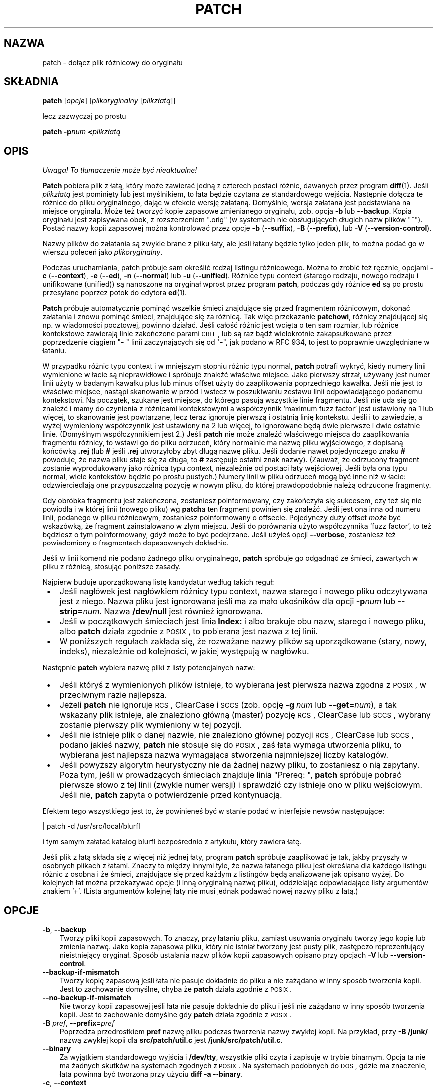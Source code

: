 .\" 1999 PTM Przemek Borys
.\" aktualizacja PTM/WK/2001-I, wg patch.man P.Eggerta do wersji 2.5.4 (1998)
.\" -*- nroff -*-
.de Id
.ds Dt \\$4
..
.Id $Id: patch.1,v 1.7 2001/04/29 08:30:02 wojtek2 Exp $
.ds = \-\^\-
.de Sp
.if t .sp .3
.if n .sp
..
.ds L" ""
.ds R" ""
.ds L' '
.ds R' '
.TH PATCH 1 "21 marca 1998" GNU
.SH NAZWA
patch - dołącz plik różnicowy do oryginału
.SH SKŁADNIA
.B patch
.RI [ opcje ]
.RI [ plikoryginalny
.RI [ plikzłatą ]]
.sp
lecz zazwyczaj po prostu
.sp
.BI "patch \-p" "num"
.BI < plikzłatą
.SH OPIS
\fI Uwaga! To tłumaczenie może być nieaktualne!\fP
.PP
.B Patch
pobiera plik z łatą, który może zawierać jedną z czterech postaci różnic,
dawanych przez program
.BR diff (1).
Jeśli
.I plikzłatą
jest pominięty lub jest myślnikiem, to łata będzie czytana ze standardowego
wejścia.
Następnie dołącza te różnice do pliku oryginalnego, dając w efekcie wersję
załataną. Domyślnie, wersja załatana jest podstawiana na miejsce oryginału.
Może też tworzyć kopie zapasowe zmienianego oryginału, zob. opcja
.B \-b
lub
.BR \*=backup .
Kopia oryginału jest zapisywana obok, z rozszerzeniem \*(L".orig\*(R" 
(w systemach nie obsługujących długich nazw plików \*(L"~\*(R").
Postać nazwy kopii zapasowej można kontrolować przez opcje
\fB\-b\fP (\fB\-\-suffix\fP),
\fB\-B\fP (\fB\-\-prefix\fP),
lub
\fB\-V\fP (\fB\-\-version\-control\fP).
.ig
.PP
Jeśli plik kopii zapasowej już istnieje,
.B patch
tworzy nowy plik zapasowy, zmieniając pierwszą małą literę ostatniego
komponentu nazwy pliku na dużą. Jeśli nie ma już więcej małych liter, usuwa
pierwszy znak z nazwy. Proces ten jest powtarzany, aż nie znajdzie się
nieistniejąca nazwa pliku. [WK:??]
..
.PP
Nazwy plików do załatania są zwykle brane z pliku łaty, ale jeśli łatany
będzie tylko jeden plik, to można podać go w wierszu poleceń jako
.IR plikoryginalny .
.PP
Podczas uruchamiania, patch próbuje sam określić rodzaj listingu
różnicowego. Można to zrobić też ręcznie, opcjami
\fB\-c\fP (\fB\*=context\fP),
\fB\-e\fP (\fB\*=ed\fP),
\fB\-n\fP (\fB\*=normal\fP)
lub
\fB\-u\fP (\fB\*=unified\fP).
Różnice typu context (starego rodzaju, nowego rodzaju i unifikowane
(unified)) są nanoszone na oryginał wprost przez program
.BR patch ,
podczas gdy różnice
.B ed
są po prostu przesyłane poprzez potok do edytora
.BR ed (1).
.PP
.B Patch
próbuje automatycznie pominąć wszelkie śmieci znajdujące się przed
fragmentem różnicowym, dokonać załatania i znowu pominąć śmieci, znajdujące
się za różnicą. Tak więc przekazanie 
.BR patchowi ,
różnicy znajdującej się np. w wiadomości pocztowej, powinno działać.
Jeśli całość różnic jest wcięta o ten sam rozmiar,
lub różnice kontekstowe zawierają linie zakończone parami \s-1CRLF\s0,
lub są raz bądź wielokrotnie zakapsułkowane przez poprzedzenie ciągiem
"\fB\- \fP" linii zaczynających się od "\fB\-\fP", jak podano w RFC 934,
to jest to poprawnie uwzględniane w łataniu.
.PP
W przypadku różnic typu context i w mniejszym stopniu różnic typu normal,
.B patch
potrafi wykryć, kiedy numery linii wymienione w łacie są nieprawidłowe i
spróbuje znaleźć właściwe miejsce. Jako pierwszy strzał, używany jest numer
linii użyty w badanym kawałku plus lub minus offset użyty do zaaplikowania
poprzedniego kawałka. Jeśli nie jest to właściwe miejsce, nastąpi skanowanie
w przód i wstecz w poszukiwaniu zestawu linii odpowiadającego podanemu
kontekstowi.
Na początek, szukane jest miejsce, do którego pasują wszystkie linie fragmentu.
Jeśli nie uda się go znaleźć i mamy do czynienia z różnicami kontekstowymi
a współczynnik `maximum fuzz factor' jest ustawiony na 1 lub więcej, to
skanowanie jest powtarzane, lecz teraz ignoruje pierwszą i ostatnią linię
kontekstu.
Jeśli i to zawiedzie, a wyżej wymieniony współczynnik jest ustawiony na 2
lub więcej, to ignorowane będą dwie pierwsze i dwie ostatnie linie.
(Domyślnym współczynnikiem jest 2.)
Jeśli
.B patch
nie może znaleźć właściwego miejsca do zaaplikowania fragmentu różnicy, to
wstawi go do pliku odrzuceń, który normalnie ma nazwę pliku wyjściowego, z
dopisaną końcówką
.B \&.rej
(lub
.B #
jeśli
.B \&.rej
utworzyłoby zbyt długą nazwę pliku. Jeśli dodanie nawet pojedynczego znaku
.B #
powoduje, że nazwa pliku staje się za długa, to
.B #
zastępuje ostatni znak nazwy).
(Zauważ, że odrzucony fragment zostanie wyprodukowany jako różnica typu
context, niezależnie od postaci łaty wejściowej. Jeśli była ona typu
normal, wiele kontekstów będzie po prostu pustych.)
Numery linii w pliku odrzuceń mogą być inne niż w łacie: odzwierciedlają one
przypuszczalną pozycję w nowym pliku, do której prawdopodobnie należą 
odrzucone fragmenty.
.PP
Gdy obróbka fragmentu jest zakończona, zostaniesz poinformowany, czy
zakończyła się sukcesem, czy też się nie powiodła i w której linii
(nowego pliku) wg \fBpatch\fRa ten fragment powinien się znaleźć.
Jeśli jest ona inna od numeru linii, podanego w pliku różnicowym, zostaniesz
poinformowany o offsecie.
Pojedynczy duży offset
.I może
być wskazówką, że fragment zainstalowano w złym
miejscu. Jeśli do porównania użyto współczynnika `fuzz factor', to też
będziesz o tym poinformowany, gdyż może to być podejrzane.
Jeśli użyłeś opcji
.BR \*=verbose ,
zostaniesz też powiadomiony o fragmentach dopasowanych dokładnie.
.PP
Jeśli w linii komend nie podano żadnego pliku oryginalnego,
.B patch
spróbuje go odgadnąć ze śmieci, zawartych w pliku z różnicą, stosując
poniższe zasady.
.LP
Najpierw buduje uporządkowaną listę kandydatur według takich reguł:
.TP 3
.B " \(bu"
Jeśli nagłówek jest nagłówkiem różnicy typu context, nazwa starego i nowego
pliku odczytywana jest z niego. Nazwa pliku jest ignorowana jeśli ma za mało
ukośników dla opcji
.BI \-p num
lub
.BI \*=strip= num\fR.
Nazwa
.B /dev/null
jest również ignorowana.
.TP
.B " \(bu"
Jeśli w początkowych śmieciach jest linia
.B Index:\&
i albo brakuje obu nazw, starego i nowego pliku, albo 
.B patch
działa zgodnie z \s-1POSIX\s0, to pobierana jest nazwa z tej linii.
.TP
.B " \(bu"
W poniższych regułach zakłada się, że rozważane nazwy plików są uporządkowane
(stary, nowy, indeks), niezależnie od kolejności, w jakiej występują
w nagłówku.
.LP
Następnie
.B patch
wybiera nazwę pliki z listy potencjalnych nazw:
.TP 3
.B " \(bu"
Jeśli któryś z wymienionych plików istnieje, to wybierana jest pierwsza
nazwa zgodna z \s-1POSIX\s0, w przeciwnym razie najlepsza.
.TP
.B " \(bu"
Jeżeli
.B patch
nie ignoruje \s-1RCS\s0, ClearCase i \s-1SCCS\s0 (zob. opcję
.BI "\-g\ " num
lub
.BI \*=get= num \fR),
a tak wskazany plik istnieje, ale znaleziono główną (master) pozycję
\s-1RCS\s0, ClearCase lub \s-1SCCS\s0, wybrany zostanie pierwszy
plik wymieniony w tej pozycji.
.TP
.B " \(bu"
Jeśli nie istnieje plik o danej nazwie, nie znaleziono głównej pozycji
\s-1RCS\s0, ClearCase lub \s-1SCCS\s0, podano jakieś nazwy,
.B patch
nie stosuje się do \s-1POSIX\s0, zaś łata wymaga utworzenia pliku, to
wybierana jest najlepsza nazwa wymagająca stworzenia najmniejszej liczby
katalogów.
.TP
.B " \(bu"
Jeśli powyższy algorytm heurystyczny nie da żadnej nazwy pliku, to
zostaniesz o nią zapytany.
.\" WK: ze starego:
Poza tym, jeśli w prowadzących śmieciach znajduje linia \*(L"Prereq: \*(R",
.B patch
spróbuje pobrać pierwsze słowo z tej linii (zwykle numer wersji) i sprawdzić
czy istnieje ono w pliku wejściowym.
Jeśli nie,
.B patch
zapyta o potwierdzenie przed kontynuacją.
.PP
Efektem tego wszystkiego jest to, że powinieneś być w stanie podać w
interfejsie newsów następujące:
.Sp
	| patch \-d /usr/src/local/blurfl
.Sp
i tym samym załatać katalog blurfl bezpośrednio z artykułu, który zawiera
łatę.
.PP
Jeśli plik z łatą składa się z więcej niż jednej łaty, program
.B patch
spróbuje zaaplikować je tak, jakby przyszły w osobnych plikach z łatami.
Znaczy to między innymi tyle, że nazwa łatanego pliku jest określana dla
każdego listingu różnic z osobna i że śmieci, znajdujące się przed każdym
z listingów będą analizowane jak opisano wyżej.
Do kolejnych łat można przekazywać opcje (i inną oryginalną nazwę pliku),
oddzielając odpowiadające listy argumentów znakiem \*(L'+\*(R'.
(Lista argumentów kolejnej łaty nie musi jednak podawać
nowej nazwy pliku z łatą.)
.SH OPCJE
.TP 3
.BR \-b ", " \*=backup
Tworzy pliki kopii zapasowych.
To znaczy, przy łataniu pliku, zamiast usuwania oryginału tworzy jego
kopię lub zmienia nazwę. Jako kopia zapasowa pliku, który nie istniał
tworzony jest pusty plik, zastępczo reprezentujący nieistniejący oryginał.
Sposób ustalania nazw plików kopii zapasowych opisano przy opcjach
.B \-V
lub
.BR \*=version\-control .
.TP
.B \*=backup\-if\-mismatch
Tworzy kopię zapasową jeśli łata nie pasuje dokładnie do pliku a nie zażądano
w inny sposób tworzenia kopii. Jest to zachowanie domyślne, chyba że
.B patch
działa zgodnie z \s-1POSIX\s0.
.TP
.B \*=no\-backup\-if\-mismatch
Nie tworzy kopii zapasowej jeśli łata nie pasuje dokładnie do pliku
i jeśli nie zażądano w inny sposób tworzenia kopii.
Jest to zachowanie domyślne gdy
.B patch
działa zgodnie z \s-1POSIX\s0.
.TP
\fB\-B\fP \fIpref\fP, \fB\*=prefix=\fP\fIpref\fP
Poprzedza przedrostkiem
.B pref
nazwę pliku podczas tworzenia nazwy zwykłej kopii.
Na przykład, przy
.B "\-B\ /junk/"
nazwą zwykłej kopii dla
.B src/patch/util.c
jest
.BR /junk/src/patch/util.c .
.TP
\fB\*=binary\fP
Za wyjątkiem standardowego wyjścia i
.BR /dev/tty ,
wszystkie pliki czyta i zapisuje w trybie binarnym.
Opcja ta nie ma żadnych skutków na systemach zgodnych z \s-1POSIX\s0.
Na systemach podobnych do \s-1DOS\s0, gdzie ma znaczenie, łata powinna być
tworzona przy użyciu
.BR "diff\ \-a\ \*=binary" .
.TP
\fB\-c\fP,  \fB\*=context\fP
Wymusza interpretację pliku z łatą jako różnicy typu context.
.TP
\fB\-d\fP \fIkat\fP,  \fB\*=directory=\fP\fIkatalog\fP
Powoduje interpretację
.B katalogu
jako katalogu, który ma być bieżącym i przechodzi do niego przed zrobieniem
czegokolwiek innego.
.TP
\fB\-D\fP \fIsymb\fP,  \fB\*=ifdef=\fP\fIsymb\fP
Powoduje używanie konstrukcji
"#ifdef...#endif" do oznaczania zmian.
.I symb
będzie symbolem różnicującym.
.TP
.B "\*=dry\-run"
Wypisuje wynik łatania bez faktycznego zmieniania plików.
.TP
\fB\-e\fP,  \fB\*=ed\fP
Wymusza interpretację pliku z łatą jako skryptu
.BR ed .
.TP
\fB\-E\fP,  \fB\*=remove\-empty\-files\fP
Powoduje, że usuwane są pliki wyjściowe, które po zaaplikowaniu łat są puste.
Zwykle użycie tej opcji nie jest konieczne, gdyż program potrafi zbadać
znaczniki czasu w nagłówku i stwierdzić, czy po naniesieniu łat plik powinien
istnieć.
Jeśli jednak wejście nie jest plikiem różnic kontekstowych lub gdy
.B patch
działa zgodnie z \s-1POSIX\s0, puste załatane pliki nie będą usuwane,
dopóki nie zostanie podana ta opcja.
Podczas usuwania pliku
.B patch
usiłuje usunąć również jego puste katalogi nadrzędne.
.TP
\fB\-f\fP,  \fB\*=force\fP
Wymusza założenie, że użytkownik dokładnie wie co robi i powoduje
niezadawanie pytań. Pomija łaty, z których nagłówków nie wynika, jaki plik
powinien być załatany; pliki są łatane nawet jeśli mają złą wersję dla linii
.BR Prereq:\& ;
zakłada, że łaty nie są odwrócone, nawet jeśli tak wyglądają.
Opcja ta nie eliminuje komentarzy; do tego użyj
.BR \-s .
.TP
\fB\-F\fP \fInum\fP,  \fB\*=fuzz=\fP\fInum\fP
Ustawia współczynnik `maximum fuzz factor'.
Opcja ta tyczy się tylko różnic typu context i powoduje, że
.B patch
ignoruje maksymalnie tyle linii, zaglądając w miejsca, gdzie ma zainstalować
fragment łaty. Zauważ, że duży współczynnik zwiększa prawdopodobieństwo
nieprawidłowego naniesienia łaty. Domyślną wartością jest 2 i nie może być
ustawiona na więcej niż liczba linii kontekstu w różnicy, czyli zwykle 3.
.TP
\fB\-g\fP \fInum\fP,  \fB\*=get=\fP\fInum\fP
Steruje akcjami programu
.BR patch
gdy oryginalny plik jest pod kontrolą \s-1RCS\s0 lub \s-1SCCS\s0,
a nie istnieje lub jest przeznaczony tylko dla odczytu.
Także wtedy, gdy jest pod kontrolą ClearCase, a nie istnieje.
Jeżeli
.I num
jest dodatnie, to pobiera (get) lub aktualizuje (check out) plik
z danego systemu kontroli wersji (revision control system).
Jeśli wynosi zero,
.B patch
ignoruje system kontroli wersji i nie pobiera pliku; jeśli
.I num
jest ujemne, to pyta użytkownika czy pobrać plik.
Domyślna wartość tej opcji określana jest wartością zmiennej środowiska
.B PATCH_GET
jeśli takowa istnieje; jeśli nie, to wartość domyślna jest zerem, gdy 
.B patch
działa zgodnie z \s-1POSIX\s0, w przeciwnym razie jest ujemna.
.TP
\fB\-i\fP \fIplikłaty\fP,  \fB\*=input=\fP\fIplikłaty\fP
Odczytuje łatę z
.IR plikułaty .
Jeśli
.I plikiemłaty
jest
.BR \- ,
to ze standardowego wejścia, domyślnie.
.TP
\fB\-l\fP,  \fB\*=ignore\-whitespace\fP
Wykonuje swobodniejsze porównywanie wzorców, w przypadku, gdy w pliku
pozamieniano tabulacje i spacje. Dowolna sekwencja białych spacji (znaków
tabulacji lub spacji) w linii pliku łaty będzie odpowiadać dowolnej sekwencji
białych spacji oryginalnego pliku.
Ciągi białych spacji występujące na końcach linii są ignorowane.
Normalne znaki muszą wciąż dokładnie pasować. Każda linia kontekstu nadal
musi pasować do linii oryginalnego pliku.
.TP
\fB\-n\fP,  \fB\*=normal\fP
Powoduje, że plik z łatą jest interpretowany jak różnica typu `normal'.
.TP
\fB\-N\fP,  \fB\*=forward\fP
powoduje ignorowanie łat, które wydają się być odwrócone lub już
zaaplikowane.  Zobacz też
.BR \-R .
.TP
\fB\-o\fP \fIplik-wyj\fP,  \fB\*=output=\fP\fIplik-wyj\fP
Zamiast łatania bezpośrednio oryginalnych plików, wynik jest kierowany do
.BR plik-wyj .
.TP
\fB\-p\fP\fInum\fP,  \fB\*=strip\fP\fB=\fP\fInum\fP
Z każdej nazwy pliku znalezionej w pliku łaty ujmuje najmniejszy przedrostek
zawierający
.I num
początkowych ukośników.
Ciąg kilku sąsiadujących ukośników liczy się za jeden ukośnik.
Opcję przewidziano na wypadek gdybyś przechowywał pliki w innym katalogu
niż osoba, która przesłała łatę.
Na przykład, załóżmy, że nazwa pliku w łacie miała wartość
.sp
	/u/howard/src/blurfl/blurfl.c
.sp
ustawienie
.B \-p
lub
.B \-p0
nie zmienia jej,
.B \-p1
daje
.sp
	u/howard/src/blurfl/blurfl.c
.sp
bez początkowego ukośnika, a
.B \-p4
daje
.sp
	blurfl/blurfl.c
.sp
natomiast niepodanie 
.B \-p
w ogóle, daje po prostu \fBblurfl.c\fP.
Wynik tej operacji jest poszukiwany albo w katalogu bieżącym, albo w katalogu
podanym przez opcję
.BR \-d .
.TP
.B \*=posix
Postępuje bardziej zgodnie ze standardem \s-1POSIX\s0:
.RS
.TP 3
.B " \(bu"
Dociekając nazw plików z nagłówków różnic
z listy (stary, nowy, indeks) bierze pierwszy istniejący plik.
.TP
.B " \(bu"
Nie usuwa plików, które po załataniu stają się puste.
.TP
.B " \(bu"
Nie pyta o pobieranie plików z \s-1RCS\s0, ClearCase czy \s-1SCCS\s0.
.TP
.B " \(bu"
Wymaga, by w wierszu poleceń wszystkie opcje występowały przed nazwami plików.
.TP
.B " \(bu"
Nie tworzy kopii zapasowych przy wystąpieniu niezgodności.
.RE
.TP
.BI \*=quoting\-style= wyraz
Używa stylu
.I wyraz
do cytowania nazw wyjściowych.
.I Wyraz
powinien być jednym z poniższych:
.RS
.TP
.B literal
Wypisuje nazwy bez zmian.
.TP
.B shell
Cytuje nazwy dla powłoki jeśli zawierają metaznaki powłoki lub spowodowałyby
dwuznaczność wyniku.
.TP
.B shell-always
Cytuje nazwy dla powłoki, nawet wtedy, gdy normalnie nie wymagałyby cytowania.
.TP
.B c
Cytuje nazwy jak dla łańcuchów w języku C.
.TP
.B escape
Cytuje jak z
.BR c ,
z wyjątkiem tego, iż pomija otaczające znaki cudzysłowu.
.LP
Wartość domyślną opcji
.B \*=quoting\-style
można określić za pomocą zmiennej środowiska
.BR QUOTING_STYLE .
Jeśli nie jest ona ustawiona, to wartością domyślną jest
.BR shell .
.RE
.TP
\fB\-r\fP \fIplik-odrz\fP,  \fB\*=reject\-file=\fP\fIplik-odrz\fP
Odrzucone poprawki są umieszczane w zadanym
.BR pliku-odrz ,
a nie w domyślnym pliku odrzuceń
.BR \&.rej .
.TP
\fB\-R\fP,  \fB\*=reverse\fP
Mówi, że łata ta została utworzona przy zamienionych miejscami starych
i nowych plikach [tłum. zamiast `\fBdiff \-c stary nowy\fP' użyto pomyłkowo
`\fBdiff \-c nowy stary\fP'].
(Tak, obawiam się że czasem się to zdarza, natura ludzka jest jaka jest.)
.B Patch
Spróbuje zamienić każdy fragment przed jego zaaplikowaniem. Odrzucenia wyjdą
w formacie zamienionym (swapped).
Opcja
.B \-R
nie działa ze skryptami różnicowymi 
.BR ed a
gdyż jest tam zbyt mało danych do zrekonstruowania operacji odwrotnej.
.Sp
Jeśli pierwszy fragment łaty zawiedzie,
.B patch
odwraca ten fragment, sprawdzając czy nie może być tak zaaplikowany.
Jeśli może, zostaniesz zapytany czy chcesz ustawić opcję
.BR \-R .
Jeśli nie, łata będzie aplikowana dalej w sposób tradycyjny.
(Uwaga: metoda ta nie może wykryć łaty odwróconej jeśli jest to różnica typu
normal i jeśli pierwszą komendą jest doklejanie (append) (tj. powinno to
być kasowanie \-\- delete). Jest tak dlatego, że doklejanie zawsze działa, gdyż
pusty kontekst pasuje wszędzie.
Szczęśliwym trafem, wiele łat raczej dodaje lub zmienia linie niż je
kasuje, więc większość odwróconych różnic typu normal zaczyna się od
kasowania, co zawiedzie i wywoła heurystykę.)
.ig
[A po ludzku: opcja \-R umożliwia anulowanie zaaplikowanej łaty \-\- przyp.
tłum.]
[Przemku: daje możność naniesienia *poprawnej* łaty, gdy przy jej tworzeniu
przez pomyłkę podano odwrotnie parametry stary/nowy]
..
.TP
\fB\-s\fP,  \fB\*=silent\fP,  \fB\*=quiet\fP
Powoduje, że
.B patch
działa cicho, chyba że pojawi się błąd.
.TP
\fB\-t\fP,  \fB\*=batch\fP
Podobne do
.BR \-f ,
gdyż eliminuje pytania, lecz działa według innych założeń:
pomija łaty, których nagłówki nie zawierają nazw plików (tak samo jak
\fB\-f\fP), pomija łaty dla plików ze złymi wersjami
.B Prereq:\&
i przyjmuje, że łaty są odwrócone, jeśli na takie wyglądają.
.TP
\fB\-T\fP,  \fB\*=set\-time\fP
Ustawia czasy modyfikacji i ostatniego dostępu załatanych plików według
znaczników czasu podanych w nagłówkach różnic typu context, zakładając, że
nagłówki te stosują czas lokalny.  Opcja ta jest niezalecana, gdyż użycie
łat korzystających z czasu lokalnego przez osoby z innych stref czasowych
nie jest łatwe.
Ponadto znaczniki czasu lokalnego nie są jednoznaczne w przypadku, gdy zegar
lokalny jest cofany w związku z dostosowywaniem do czasu letniego.
Zamiast tej opcji, powinno się tworzyć łaty z czasem uniwersalnym
(\s-1UTC\s0) i stosować opcję
.B \-Z
lub
.BR \*=set\-utc .
.TP
\fB\-u\fP,  \fB\*=unified\fP
Wymusza interpretację łaty jako różnicy typu unified context (zunifikowana
różnica kontekstowa).
.TP
\fB\-V\fP \fImetoda\fP,  \fB\*=version\-control=\fP\fImetoda\fP
.B "\-V metoda, \-\-version\-\-control=metoda"
Powoduje, że
.B metoda
staje się metodą tworzenia nazw plików zapasowych. Rodzaje robionych kopii
zapasowych można również podać w zmiennej środowiskowej
.B PATCH_VERSION_CONTROL
(lub, jeśli nie jest ustawiona, zmienną
.BR VERSION_CONTROL ),
która jest przesłaniana przez tę opcję.
Wybrana metoda nie ma wpływu na to, czy kopie zapasowe będą wykonywane,
i w jakich przypadkach.  Określa tylko sposób tworzenia nazw plików
zapasowych.
Wartość
.I metody
jest podobna jak zmiennej `version-control' \s-1GNU\s0 Emacsa.
.B Patch
rozpoznaje też ich bardziej opisowe synonimy.
Poprawne wartości to
(przyjmowane są rozróżnialne skróty):
.RS
.TP 3
\fBnumbered\fP  lub  \fBt\fP
Tworzy zawsze numerowane kopie zapasowe.  Nazwą numerowanej kopii zapasowej
pliku
.I F
jest
.IB F .~ N ~
gdzie
.I N
to numer wersji.
.TP
\fBexisting\fP  lub  \fBnil\fP
Tworzy numerowane kopie zapasowe plików, które już je mają, a zwykłe kopie
dla pozostałych. Tak jest domyślnie.
.TP
`never' lub `simple'
Zawsze robi zwykłe kopie zapasowe.
Opcje
.B \-B
lub
.BR \*=prefix ,
.B \-Y
lub
.BR \*=basename\-prefix
i
.B \-z
lub
.BR \*=suffix
określają nazwę pliku zwykłej kopii zapasowej.
Jeżeli nie podano żadnej z nich, to stosowany jest przyrostek zwykłej
kopii zapasowej.  Jest to wartość zmiennej środowiska
.BR SIMPLE_BACKUP_SUFFIX ,
jeśli jest ona ustawiona, lub
.B \&.orig
w przeciwnym razie.
.PP
Przy kopiach numerowanych lub zwykłych, jeśli nazwa pliku kopii zapasowej
jest zbyt długa, to zamiast niej używa się przyrostka kopii
.BR ~ .
Jeżeli nawet dodanie
.B ~
spowodowałoby, że nazwa będzie za długa, to
.B ~
zastępuje ostatni znak nazwy pliku.
.RE
.TP
\fB\*=verbose\fP
Wypisuje dodatkowe informacje o wykonywanej pracy.
.TP
\fB\-x\fP \fInum\fP,  \fB\*=debug=\fP\fInum\fP
ustawia wewnętrzne flagi debuggowe. Ma to znaczenie tylko dla łataczy
programu
.BR patch .
.TP
\fB\-Y\fP \fIpref\fP,  \fB\*=basename\-prefix=\fP\fIpref\fP
Przy tworzeniu nazwy zwykłej kopii poprzedza przedrostkiem
.I pref
podstawową część nazwy pliku.
Na przykład, przy
.B "\-Y\ .del/"
nazwą pliku zwykłej kopii zapasowej dla
.B src/patch/util.c
jest
.BR src/patch/.del/util.c .
.TP
\fB\-z\fP \fIsuffix\fP,  \fB\*=suffix=\fP\fIsuffix\fP
Powoduje, że
.B suff
jest interpretowane jako przyrostek nazw zwykłych kopii zapasowych.
Na przykład, przy
.B "\-z\ -"
nazwą pliku zwykłej kopii kopii dla
.B src/patch/util.c
jest
.BR src/patch/util.c- .
Przyrostek kopii można też określić za pomocą zmiennej środowiska
.BR SIMPLE_BACKUP_SUFFIX ,
która jest przesłaniana przez tę opcję.
.TP
\fB\-Z\fP,  \fB\*=set\-utc\fP
Ustawia czasy modyfikacji i ostatniego dostępu załatanych plików według
znaczników czasu podanych w nagłówkach różnic typu context, zakładając, że
nagłówki te stosują czas uniwersalny - Coordinated Universal Time
(\s-1UTC\s0, znany też jako czas średni Greenwich \s-1GMT\s0).
Zobacz też opcja
.B \-T
lub
.BR \*=set\-time .
.Sp
Opcje
.B \-Z
lub
.B \*=set\-utc
i
.B \-T
lub
.B \*=set\-time
normalnie powstrzymują się od ustawiania czasu pliku jeśli jego
oryginalny czas nie pasuje do czasu podanego w nagłówku łaty lub jej
zawartość nie pasuje dokładnie do łaty.  Jednak, jeśli podano opcję
.B \-f
lub
.BR \*=force,
to czas pliku jest ustawiany bez względu na niezgodności.
.Sp
Z powodu ograniczeń formatu wyjściowego stosowanego przez
.BR diff ,
opcje te nie potrafią aktualizować czasów plików, których zawartość się nie
zmieniła.  Wykorzystując te opcje powinno się pamiętać o usunięciu
(np. za pomocą
.BR "make\ clean" )
wszystkich plików, które zależą od załatanych, by późniejsze wywołania
.B make
nie zostały zmylone czasem załatanych plików.
.TP
.B "\*=help"
Wypisuje listę opcji i kończy działanie.
.TP
\fB\-v\fP,  \fB\*=version\fP
Wypisuje wersję programu i kończy działanie.
.SH ŚRODOWISKO
.TP 3
.B PATCH_GET
Określa, czy
.B patch
powinien domyślnie pobierać brakujące lub przeznaczone tylko do odczytu
pliki z \s-1RCS\s0, ClearCase lub \s-1SCCS\s0. Zobacz opis opcji
.B \-g
lub
.BR \*=get .
.TP
.B POSIXLY_CORRECT
Jeśli jest ustawiona,
.B patch
ściślej stosuje się do standardu \s-1POSIX\s0 w zachowaniu domyślnym.
Zobacz opis opcji
.BR \*=posix .
.TP
.B QUOTING_STYLE
Domyślna wartość opcji
.BR \*=quoting\-style .
.TP
.B SIMPLE_BACKUP_SUFFIX
Przyrostek stosowany do tworzenia nazw plików zwykłych kopii zapasowych
.BR \&.orig .
.TP
\fBTMPDIR\fP, \fBTMP\fP, \fBTEMP\fP
Katalog do przechowywania plików tymczasowych.
.B patch
wykorzystuje pierwszą zmienną środowiska z tej listy, jaka jest ustawiona.
Jeśli żadna nie jest, wartość domyślna zależy od systemu: normalnie
na maszynach uniksowych jest to
.BR /tmp .
.TP
\fBVERSION_CONTROL\fP lub \fBPATCH_VERSION_CONTROL\fP
Wybiera metodę kontroli wersji kopii pliku; zobacz opcja
.B \-v
lub
.BR \*=version\-control .
.SH PLIKI
.TP 3
.IB $TMPDIR "/p\(**"
pliki tymczasowe
.TP
.B /dev/tty
terminal sterujący; używany do uzyskania odpowiedzi na pytania
zadawane użytkownikowi.
.SH ZOBACZ TAKŻE
.BR diff (1)
.BR ed (1).
.Sp
Marshall T. Rose and Einar A. Stefferud,
Proposed Standard for Message Encapsulation,
Internet RFC 934 <URL:ftp://ftp.isi.edu/in-notes/rfc934.txt> (1985-01).
.SH UWAGI DLA WYSYŁAJĄCYCH ŁATY
Istnieje kilka rzeczy, o których należy pamiętać przy wysyłaniu łat.
.PP
Twórz łatę według sprawdzonego schematu.
Dobrą metodą jest polecenie
.BI "diff\ \-Naur\ " "stary\ nowy"
gdzie
.I stary
i
.I nowy
identyfikują stary i nowy katalog.
Nazwy
.I stary
i
.I nowy
nie powinny zawierać żadnych ukośników.
Nagłówki z poleceń
.B diff
powinny zawierać daty i czasy czasu uniwersalnego (UTC) z zastosowaniem
tradycyjnego formatu uniksowego, by odbiorcy łaty mogli skorzystać z opcji
.B \-Z
lub
.BR \*=set\-utc .
Oto przykładowe polecenie, z użyciem składni powłoki Bourne'a:
.Sp
	\fBLC_ALL=C TZ=UTC0 diff \-Naur gcc\-2.7 gcc\-2.8\fP
.PP
Powiadom odbiorców, jak zaaplikować łatę, wskazując, do którego katalogu
przejść
.BR cd
i jakich opcji 
.B patch
użyć.  Zalecany jest łańcuch opcji
.BR "\-Np1" .
Wypróbuj procedurę stawiając się na miejscu odbiorcy i stosując łatę
na kopię oryginalnych plików.
.PP
Możesz oszczędzić ludziom wielu problemów, zachowując plik
.B patchlevel.h
Jest on łatany aby zwiększyć poziom łaty (patch
level).
Umieść go jako pierwszą różnicę w pliku z łatą, który wysyłasz.
Jeśli do łaty wstawisz linię
.BR Prereq:\& ,
to nie pozwoli ona na stosowanie łat poza kolejnością bez ostrzeżenia.
.PP
Możesz utworzyć plik u odbiorcy wysyłając mu różnicę z porównania
.B /dev/null
lub pusty plik o dacie równej Epoce (1970-01-01 00:00:00 \s-1UTC\s0)
z plikiem, który chcesz stworzyć.
Zadziała to tylko jeśli plik taki jeszcze nie istnieje w katalogu docelowym.
I odwrotnie, możesz usunąć plik wysyłając różnicę kontekstową porównującą
plik do usunięcia z pustym plikiem datowanym na Epokę.
Plik nie zostanie usunięty jeśli
.B patch
działa zgodnie z \s-1POSIX\s0 a nie podano opcji
.B \-E
lub
.BR \*=remove\-empty\-files .
Prostą metodą generowania łat, które tworzą i usuwają pliki jest użycie
opcji
.B \-N
lub
.B \*=new\-file
programu
\s-1GNU\s0
.BR diff .
Jeśli spodziewasz się, że odbiorca użyje opcji
.BI \-p N \fR,
nie wysyłaj wyjścia wyglądającego tak:
.Sp
.ft B
.ne 3
	diff \-Naur v2.0.29/prog/README prog/README
.br
	\-\^\-\^\- v2.0.29/prog/README   Mon Mar 10 15:13:12 1997
.br
	+\^+\^+ prog/README   Mon Mar 17 14:58:22 1997
.ft
.Sp
bo obie nazwy plików mają różną liczbę ukośników, a rozmaite wersje
.B patch
różnie interpretują nazwy plików.
Unikniesz mylnej interpretacji, wysyłając zamiast tego takie wyjście:
.Sp
.ft B
.ne 3
	diff \-Naur v2.0.29/prog/README v2.0.30/prog/README
.br
	\-\^\-\^\- v2.0.29/prog/README   Mon Mar 10 15:13:12 1997
.br
	+\^+\^+ v2.0.30/prog/README   Mon Mar 17 14:58:22 1997
.ft
.Sp
.PP
Unikaj wysyłania łat porównujących pliki o takich nazwach, jakie mają kopie
zapasowe, jak np.
.BR README.orig ,
gdyż może to zmylić
.BR patch ,
tak że będzie nakładał łatę na plik kopii zamiast na rzeczywisty plik.
Zamiast tego powinieneś wysyłać łaty porównujące pliki o takich samych
nazwach podstawowych, położone w różnych katalogach, np.\&
.B old/README
i
.BR new/README .
.PP
Uważaj by nie wysyłać łat odwrotnych, gdyż powoduje to, że ludzie
zastanawiają się czy już załączyli łatę.
.PP
Nie próbuj budować łat, które zmieniały by pliki pochodne (np. plik
.BR configure ,
w którym jest linia
.B "configure: configure.in"
w swoim makefile), ponieważ odbiorca i tak powinien być w stanie
je odtworzyć.  Jeśli musisz wysłać różnice plików pochodnych, utwórz je
używając czasu uniwersalnego \s-1UTC\s0;  odbiorcy powinni zaaplikować łątę
stosując opcję
.B \-Z
lub
.BR \*=set\-utc ,
a następnie usunąć wszystkie niełatane pliki, które zależą od właśnie
załatanych (np. za pomocą
.BR "make\ clean" ).
.PP
Mimo iż można umieścić 582 listingów różnic w jednym pliku, to
lepiej wstawić grupy powiązanych łat do osobnych plików.
.PP
Poza tym, upewnij się, że podałeś poprawnie nazwy plików, zarówno w nagłówku
różnicy kontekstowej, jak i w linii
.BR Index:\& .
Jeśli łatasz coś w podkatalogu,
upewnij się, że powiadomiłeś użytkownika, by podał opcję
.BR \-p .
.SH DIAGNOSTYKA
Zbyt wiele by tu wymieniać, lecz ogólnie wskazują, że
.B patch
nie mógł przetworzyć pliku z łatą.
.PP
Jeśli podano opcję
.BR \*=verbose ,
komunikat
.B Hmm.\|.\|.\&
wskazuje, że w pliku z łatą jest nieprzetworzony tekst i że
.B patch
próbuje domyślić się, czy znajduje się w nim łata, a jeśli tak, to jakiego
jest rodzaju.
.PP
.B Patch
kończy pracę z kodem
0 jeśli wszystkie kawałki zaaplikowano poprawnie,
1 jeśli jakieś nie mogły być zaaplikowane,
a 2 w przypadku poważniejszych kłopotów.
Podczas aplikowania zbioru łat w pętli, umożliwia ci sprawdzenie tego kodu,
tak by nie dołączać już reszty łat do częściowo połatanego pliku.
.SH ZASTRZEŻENIA
Różnice kontekstowe nie mogą wiarygodnie odwzorowywać tworzenia lub usuwania
pustych plików, pustych katalogów czy plików specjalnych, jak dowiązania
symboliczne.  Nie potrafią też reprezentować zmian w metadanych pliku, takich
jak właściciel, grupa, prawa czy to, że jeden plik jest twardym dowiązaniem
do drugiego.
Jeśli takie zmiany są również wymagane, łacie powinny towarzyszyć osobne
instrukcje (np. w postaci skryptu powłoki).
.PP
.B Patch
nie potrafi stwierdzić, czy w skrypcie
.B ed
nie istnieją numery linii,
a w normalnych różnicach może wykryć niewłaściwe numery tylko gdy odnajdzie
zmianę lub usunięcie.
Różnica kontekstowa, używająca współczynnika `fuzz factor' 3 może mieć
podobne problemy. Dopóki nie zostanie dodany właściwy interaktywny interfejs
użytkownika, powinieneś raczej w tych wypadkach robić różnice typu context.
Zobaczysz czy zmiany mają sens. Oczywiście kompilowanie bez błędów jest
całkiem dobrym wskazaniem, że łata zadziałała, lecz nie jest to zawsze
prawda.
.PP
.B Patch
zwykle daje prawidłowe wyniki, nawet gdy musi dużo zgadywać. Jednak
rezultaty mają gwarancję prawidłowości tylko wtedy, gdy łaty aplikowane są do
dokładnie tej samej wersji pliku, z której zostały wygenerowane.
.SH "KWESTIE ZGODNOŚCI"
Standard \s-1POSIX\s0 podaje zachowanie, które różni się od tradycyjnego
zachowania się
.BR patch a.
Powinieneś pamiętać o tych różnicach jeśli musisz współpracować z
.B patch
w wersji 2.1 lub wcześniejszymi, które nie są zgodne z \s-1POSIX\s0.
.TP 3
.B " \(bu"
W tradycyjnym
.BR patch u
argument opcji
.B \-p
był opcjonalny, a gołe
.B \-p
było równoważne
.BR \-p0 .
Obecnie opcja
.B \-p
wymaga argumentu, a
.B "\-p\ 0"
jest teraz równoważnikiem
.BR \-p0 .
Dla zachowania maksymalnej zgodności, stosuj opcje typu
.B \-p0
i
.BR \-p1 .
.Sp
Ponadto, tradycyjny
.B patch
po prostu zlicza ukośniki przy obcinaniu przedrostków ścieżkowych;
.B patch
liczy obecnie składowe nazwy pliku.
To znaczy, ciąg sąsiadujących ukośników liczy się obecnie za jeden ukośnik.
Dla zachowania maksymalnej zgodności, unikaj wysyłania łat zawierających
.B //
w nazwach plików.
.TP
.B " \(bu"
W tradycyjnym
.BR patch u,
tworzenie kopii zapasowych było włączone domyślnie.
Zachowanie to jest teraz włączane opcją
.B \-b
lub
.BR \*=backup .
.Sp
I odwrotnie, w \s-1POSIX\s0-owym
.BR patch ,
kopie nigdy nie są tworzone, nawet jeśli wystąpi niedopasowanie łaty.
W \s-1GNU\s0
.BR patch ,
zachowanie to jest włączane opcją
.B \*=no\-backup\-if\-mismatch
lub przez włączenie zgodności z \s-1POSIX\s0 opcją
.B \*=posix
albo ustawieniem zmiennej środowiska
.BR POSIXLY_CORRECT .
.Sp
Opcja
.BI \-b "\ suffix"
tradycyjnego
.BR patch
jest równoważna opcjom
.BI "\-b\ \-z" "\ suffix"
dla \s-1GNU\s0
.BR patch .
.TP
.B " \(bu"
Tradycyjny
.B patch
stosuje skomplikowaną (i nie w pełni udokumentowaną) metodę domyślania się
z nagłówka łaty nazwy pliku do załatania.
Metoda ta nie jest zgodna z \s-1POSIX\s0 i ma kilka niepoprawnie zakodowanych
fragmentów [gotchas].
Obecny
.B patch
korzysta z innej, równie skomplikowanej (ale lepiej udokumentowanej) metody,
która jest opcjonalnie zgodna z \s-1POSIX\s0; mamy nadzieję, że ma mniej
błędów. Obie te metody są ze sobą zgodne jeśli nazwy plików w nagłówku
różnicy kontekstowej i w linii
.B Index:\&
po obcięciu przedrostka są identyczne.
Normalnie łata jest zgodna jeśli wszystkie nazwy plików w nagłówku zawierają
tę samę liczbę ukośników.
.TP
.B " \(bu"
Gdy tradycyjny
.B patch
zadawał użytkownikowi pytanie, kierował je na standardowe wyjście błędów
i oczekiwał odpowiedzi z pierwszego pliku poniższej listy będącego
terminalem:
standardowe wyjście błędów, standardowe wyjście,
.BR /dev/tty ,
i standardowe wejście.
Teraz
.B patch
wysyła pytania na standardowe wyjście i pobiera odpowiedzi z
.BR /dev/tty .
Zmieniono domyślne odpowiedzi na niektóre z pytań.  Dzięki temu
.B patch
nigdy nie wchodzi w nieskończoną pętlę przy stosowaniu domyślnych
odpowiedzi.
.TP
.B " \(bu"
Tradycyjny
.B patch
kończył działanie z kodem równym liczbie błędnych fragmentów, albo z kodem 1
jeśli napotkano poważny problem.
Obecnie
.B patch
kończy działanie z kodem 1 jeśli nie udało się zaaplikować jakichś
fragmentów, albo 2 jeśli napotkano poważny problem.
.TP
.B " \(bu"
Wysyłając instrukcje określające sposób skorzystania z łaty
przez kogoś pracującego z
\s-1GNU\s0
.BR patch ,
tradycyjnym
.BR patch em,
lub
.B patch em
zgodnym z \s-1POSIX\s0 ogranicz się do podanych niżej opcji.
W tym zestawieniu spacje są znaczące, a argumenty wymagane.
.Sp
.nf
.in +3
.ne 11
.B \-c
.BI \-d " kat"
.BI \-D " symb"
.B \-e
.B \-l
.B \-n
.B \-N
.BI \-o " plik-wyj"
.BI \-p num
.B \-R
.BI \-r " plik-odrz"
.in
.fi
.SH BŁĘDY
Zgłoszenia błędów proszę wysyłać do
.BR <bug-gnu-utils@gnu.org> .
.PP
Mógłby być sprytniejszy co do częściowych trafień, nadmiernie odbiegających
od normy offsetów i zamienionego kodu, lecz wymagałoby to dodatkowego
przebiegu.
.PP
Jeśli kod został powielony (np. #ifdef STARYKOD ... #else ... #endif),
.I patch
nie może załatać obu wersji, i jeśli w ogóle zadziała, prawdopodobnie załata
niewłaściwą i powie, że udało mu się z obydwiema.
.PP
Jeśli aplikujesz łatę, którą już zaaplikowałeś,
.I patch
pomyśli że jest to odwrotna łata i zaoferuje zdjęcie łaty.
Można to uważać za zaprojektowaną funkcję programu.
.rn }` ''
.SH KOPIOWANIE
Copyright
.if t \(co
1984, 1985, 1986, 1988 Larry Wall.
.br
Copyright
.if t \(co
1989, 1990, 1991, 1992, 1993, 1994, 1995, 1996, 1997, 1998
Free Software Foundation, Inc.
.PP
Permission is granted to make and distribute verbatim copies of
this manual provided the copyright notice and this permission notice
are preserved on all copies.
.PP
Permission is granted to copy and distribute modified versions of this
manual under the conditions for verbatim copying, provided that the
entire resulting derived work is distributed under the terms of a
permission notice identical to this one.
.PP
Permission is granted to copy and distribute translations of this
manual into another language, under the above conditions for modified
versions, except that this permission notice may be included in
translations approved by the copyright holders instead of in
the original English.
.SH AUTORZY
Larry Wall napisał pierwotną wersję
.BR patch a.
Paul Eggert usunął istniejące w programie arbitralne ograniczenia.
Dodał obsługę plików binarnych, ustawianie czasów pliku i usuwanie plików,
i uczynił go bardziej zgodnym z \s-1POSIX\s0-em.
Swój wkład wnieśli też Wayne Davison, który dodał obsługę formatu unidiff,
i David MacKenzie, który dołożył obsługę ustawień i kopii zapasowych.
.SH "INFORMACJE O TŁUMACZENIU"
Powyższe tłumaczenie pochodzi z nieistniejącego już Projektu Tłumaczenia Manuali i 
\fImoże nie być aktualne\fR. W razie zauważenia różnic między powyższym opisem
a rzeczywistym zachowaniem opisywanego programu lub funkcji, prosimy o zapoznanie 
się z oryginalną (angielską) wersją strony podręcznika za pomocą polecenia:
.IP
man \-\-locale=C 1 patch
.PP
Prosimy o pomoc w aktualizacji stron man \- więcej informacji można znaleźć pod
adresem http://sourceforge.net/projects/manpages\-pl/.

